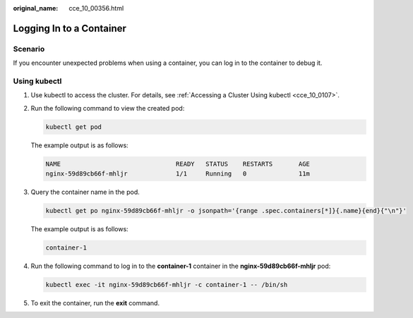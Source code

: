 :original_name: cce_10_00356.html

.. _cce_10_00356:

Logging In to a Container
=========================

Scenario
--------

If you encounter unexpected problems when using a container, you can log in to the container to debug it.

Using kubectl
-------------

#. Use kubectl to access the cluster. For details, see :ref:`Accessing a Cluster Using kubectl <cce_10_0107>`.

#. Run the following command to view the created pod:

   .. code-block::

      kubectl get pod

   The example output is as follows:

   .. code-block::

      NAME                               READY   STATUS    RESTARTS       AGE
      nginx-59d89cb66f-mhljr             1/1     Running   0              11m

#. Query the container name in the pod.

   .. code-block::

      kubectl get po nginx-59d89cb66f-mhljr -o jsonpath='{range .spec.containers[*]}{.name}{end}{"\n"}'

   The example output is as follows:

   .. code-block::

      container-1

#. Run the following command to log in to the **container-1** container in the **nginx-59d89cb66f-mhljr** pod:

   .. code-block::

      kubectl exec -it nginx-59d89cb66f-mhljr -c container-1 -- /bin/sh

#. To exit the container, run the **exit** command.
